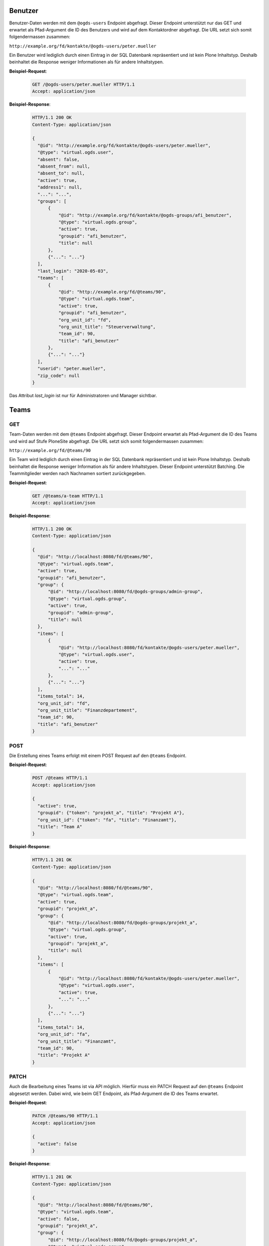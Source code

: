 .. _users:

Benutzer
========

Benutzer-Daten werden mit dem ``@ogds-users`` Endpoint abgefragt. Dieser Endpoint unterstützt nur das GET und erwartet als Pfad-Argument die ID des Benutzers und wird auf dem Kontaktordner abgefragt. Die URL setzt sich somit folgendermassen zusammen:

``http://example.org/fd/kontakte/@ogds-users/peter.mueller``

Ein Benutzer wird lediglich durch einen Eintrag in der SQL Datenbank repräsentiert und ist kein Plone Inhaltstyp. Deshalb beinhaltet die Response weniger Informationen als für andere Inhaltstypen.

**Beispiel-Request**:

   .. sourcecode:: http

      GET /@ogds-users/peter.mueller HTTP/1.1
      Accept: application/json

**Beispiel-Response**:


   .. sourcecode:: http

      HTTP/1.1 200 OK
      Content-Type: application/json

      {
        "@id": "http://example.org/fd/kontakte/@ogds-users/peter.mueller",
        "@type": "virtual.ogds.user",
        "absent": false,
        "absent_from": null,
        "absent_to": null,
        "active": true,
        "address1": null,
        "...": "...",
        "groups": [
            {
                "@id": "http://example.org/fd/kontakte/@ogds-groups/afi_benutzer",
                "@type": "virtual.ogds.group",
                "active": true,
                "groupid": "afi_benutzer",
                "title": null
            },
            {"...": "..."}
        ],
        "last_login": "2020-05-03",
        "teams": [
            {
                "@id": "http://example.org/fd/@teams/90",
                "@type": "virtual.ogds.team",
                "active": true,
                "groupid": "afi_benutzer",
                "org_unit_id": "fd",
                "org_unit_title": "Steuerverwaltung",
                "team_id": 90,
                "title": "afi_benutzer"
            },
            {"...": "..."}
        ],
        "userid": "peter.mueller",
        "zip_code": null
      }

Das Attribut `last_login` ist nur für Administratoren und Manager sichtbar.


Teams
=====

GET
---

Team-Daten werden mit dem ``@teams`` Endpoint abgefragt. Dieser Endpoint erwartet als Pfad-Argument die ID des Teams und wird auf Stufe PloneSite abgefragt. Die URL setzt sich somit folgendermassen zusammen:

``http://example.org/fd/@teams/90``

Ein Team wird lediglich durch einen Eintrag in der SQL Datenbank repräsentiert und ist kein Plone Inhaltstyp. Deshalb beinhaltet die Response weniger Information als für andere Inhaltstypen. Dieser Endpoint unterstützt Batching. Die Teammitglieder werden nach Nachnamen
sortiert zurückgegeben.

**Beispiel-Request**:

   .. sourcecode:: http

      GET /@teams/a-team HTTP/1.1
      Accept: application/json

**Beispiel-Response**:


   .. sourcecode:: http

      HTTP/1.1 200 OK
      Content-Type: application/json

      {
        "@id": "http://localhost:8080/fd/@teams/90",
        "@type": "virtual.ogds.team",
        "active": true,
        "groupid": "afi_benutzer",
        "group": {
            "@id": "http://localhost:8080/fd/@ogds-groups/admin-group",
            "@type": "virtual.ogds.group",
            "active": true,
            "groupid": "admin-group",
            "title": null
        },
        "items": [
            {
                "@id": "http://localhost:8080/fd/kontakte/@ogds-users/peter.mueller",
                "@type": "virtual.ogds.user",
                "active": true,
                "...": "..."
            },
            {"...": "..."}
        ],
        "items_total": 14,
        "org_unit_id": "fd",
        "org_unit_title": "Finanzdepartement",
        "team_id": 90,
        "title": "afi_benutzer"
      }


POST
----

Die Erstellung eines Teams erfolgt mit einem POST Request auf den ``@teams`` Endpoint.

**Beispiel-Request**:

   .. sourcecode:: http

      POST /@teams HTTP/1.1
      Accept: application/json

      {
        "active": true,
        "groupid": {"token": "projekt_a", "title": "Projekt A"},
        "org_unit_id": {"token": "fa", "title": "Finanzamt"},
        "title": "Team A"
      }

**Beispiel-Response**:


   .. sourcecode:: http

      HTTP/1.1 201 OK
      Content-Type: application/json

      {
        "@id": "http://localhost:8080/fd/@teams/90",
        "@type": "virtual.ogds.team",
        "active": true,
        "groupid": "projekt_a",
        "group": {
            "@id": "http://localhost:8080/fd/@ogds-groups/projekt_a",
            "@type": "virtual.ogds.group",
            "active": true,
            "groupid": "projekt_a",
            "title": null
        },
        "items": [
            {
                "@id": "http://localhost:8080/fd/kontakte/@ogds-users/peter.mueller",
                "@type": "virtual.ogds.user",
                "active": true,
                "...": "..."
            },
            {"...": "..."}
        ],
        "items_total": 14,
        "org_unit_id": "fa",
        "org_unit_title": "Finanzamt",
        "team_id": 90,
        "title": "Projekt A"
      }


PATCH
-----

Auch die Bearbeitung eines Teams ist via API möglich. Hierfür muss ein PATCH Request auf den ``@teams`` Endpoint abgesetzt werden. Dabei wird, wie beim GET Endpoint, als Pfad-Argument die ID des Teams erwartet.

**Beispiel-Request**:

   .. sourcecode:: http

      PATCH /@teams/90 HTTP/1.1
      Accept: application/json

      {
        "active": false
      }

**Beispiel-Response**:


   .. sourcecode:: http

      HTTP/1.1 201 OK
      Content-Type: application/json

      {
        "@id": "http://localhost:8080/fd/@teams/90",
        "@type": "virtual.ogds.team",
        "active": false,
        "groupid": "projekt_a",
        "group": {
            "@id": "http://localhost:8080/fd/@ogds-groups/projekt_a",
            "@type": "virtual.ogds.group",
            "active": true,
            "groupid": "projekt_a",
            "title": null
        },
        "items": [
            {
                "@id": "http://localhost:8080/fd/kontakte/@ogds-users/peter.mueller",
                "@type": "virtual.ogds.user",
                "active": true,
                "...": "..."
            },
            {"...": "..."}
        ],
        "items_total": 14,
        "org_unit_id": "fa",
        "org_unit_title": "Finanzamt",
        "team_id": 90,
        "title": "Projekt A"
      }

Gruppen
=======

Gruppendetails
--------------

Details über Gruppen können mit dem ``@ogds-groups`` Endpoint abgefragt werden. Der Endpoint steht nur auf Stufe Kontaktordner zur Verfügung und erwartet eine Einschränkung auf eine Gruppe via Gruppen-ID. Die URL setzt sich somit folgendermassen zusammen:

``http://example.org/kontakte/@ogds-groups/stv_benutzer``

Dieser Endpoint unterstützt Batching. Die Gruppenmitglieder werden nach
Nachnamen sortiert zurückgegeben.


**Beispiel-Request**:

   .. sourcecode:: http

      GET /@ogds-groups/stv_benutzer HTTP/1.1
      Accept: application/json


**Beispiel-Response**:


   .. sourcecode:: http

      HTTP/1.1 200 OK
      Content-Type: application/json

      {
        "@id": "http://example.org/kontakte/@ogds-groups/stv_benutzer",
        "@type": "virtual.ogds.group",
        "active": true,
        "groupid": "stv_benutzer",
        "groupurl": "http://example.org/@groups/stv_benutzer"
        "title": "stv_benutzer",
        "items": [
            {
                "@id": "http://localhost:8080/fd/kontakte/@ogds-user/peter.mueller",
                "@type": "virtual.ogds.user",
                "active": true,
                "...": "..."
            },
            {"...": "..."}
        ],
        "items_total": 11
      }

Plone-Gruppen
-------------
Falls mehr Informationen für eine Gruppe benötigt werden, kann ein Request auf die Plone-Gruppe über den ``@groups`` Endpoint gemacht werden. Dies ist weniger performant als ein Request auf den ``@ogds-groups`` Endpoint, bietet dafür mehr Informationen. Eine serialisierte OGDS-Gruppe enthält ein Attribut ``groupurl`` welches auf die Plone-Ressource zeigt.

Die generelle Verwendung des Endpoints ist in der `plone.restapi Dokumentation <https://plonerestapi.readthedocs.io/en/latest/groups.html>`_ beschrieben. Dieser Endpoint wurde für GEVER folgendermassen angepasst:

- Serialisierte Gruppendaten enthalten einen `@type`
- die Benutzer in den Gruppendaten werden als korrekte Ressource serialisiert

Die neue Antwort einer Gruppe sieht wie folgt aus:


**Beispiel-Request**:

   .. sourcecode:: http

      GET /@groups/stv_benutzer HTTP/1.1
      Accept: application/json


**Beispiel-Response**:


   .. sourcecode:: http

      HTTP/1.1 200 OK
      Content-Type: application/json

      {
        "@id": "http://example.org/@groups/stv_benutzer",
        "@type": "virtual.plone.group",
        "description": "",
        "email": "",
        "groupname": "STV Benutzer",
        "id": "stv_benutzer",
        "roles": [
          "Authenticated"
        ],
        "title": "",
        "users": {
          "@id": "http://example.org/@groups/stv_benutzer",
          "items": [
            {
              "@id": "http://example.org/@users/muster.max",
              "@type": "virtual.plone.user",
              "title": "Max Muster (muster.max)",
              "token": "muster.max"
            },
            {"...": "..."}
          ],
          "items_total": 11
        }
      }


Gruppen erstellen, löschen und modifizieren
-------------------------------------------

Gruppen erstellen, modifizieren und löschen kann über den ``@groups`` Endpoint gemacht werden und ist in der `plone.restapi Dokumentation <https://plonerestapi.readthedocs.io/en/latest/groups.html>`_ beschrieben. Dieser Endpoint wurde für GEVER folgendermassen angepasst:

- Die Gruppen Daten werden korrekt im OGDS abgespiegelt.
- Er steht auch für Administratoren zur Verfügung.
- Er wurde eingeschränkt um nur die Administration von gewissen Rollen zu erlauben: ``workspace_guest``, ``workspace_member`` und ``workspace_admin``.
- Gruppennamen darf nicht länger als 255 Zeichen lang sein

.. _reactivate-local-group:

Lokale Gruppen reaktivieren
---------------------------

Mit dem ``@reactivate-local-group`` Endpoint kann eine lokale, inaktive Gruppe wieder aktiviert werden. Der Endpoint steht auf Stufe PloneSite zur Verfügung.

**Beispiel-Request**:

   .. sourcecode:: http

      POST /@reactivate-local-group HTTP/1.1
      Accept: application/json

      {
        "groupname": "test-group"
      }


**Beispiel-Response**:


   .. sourcecode:: http

      HTTP/1.1 204 No content
      Content-Type: application/json


KuB Kontakte
============

Mit dem ``@kub`` Endpoint können Kontakte aus dem KuB geholt werden. Der Endpoint steht nur auf Stufe PloneSiteRoot zur Verfügung und erwartet als Pfad Parameter die UID des Kontaktes:


**Beispiel-Request**:

   .. sourcecode:: http

      GET /@kub/person:1234abdc HTTP/1.1
      Accept: application/json

**Beispiel-Response**:


   .. sourcecode:: http

      HTTP/1.1 200 OK
      Content-Type: application/json

      {
        "addresses": [],
        "canton": null,
        "country": "",
        "countryIdISO2": "",
        "created": "2021-11-14T00:00:00+01:00",
        "dateOfBirth": null,
        "description": "",
        "emailAddresses": [],
        "firstName": "Julie",
        "fullName": "Dupont Julie",
        "id": "0e623708-2d0d-436a-82c6-c1a9c27b65dc",
        "languageOfCorrespondance": "fr",
        "maritalStatus": 2,
        "memberships": [],
        "modified": "2021-11-14T00:00:00+01:00",
        "officialName": "Dupont",
        "organizations": [],
        "originName": "Paris",
        "phoneNumbers": [],
        "primaryEmail": null,
        "primaryPhoneNumber": null,
        "salutation": "Frau",
        "sex": 2,
        "status": 1,
        "tags": [],
        "thirdPartyId": null,
        "title": "",
        "urls": []
      }
